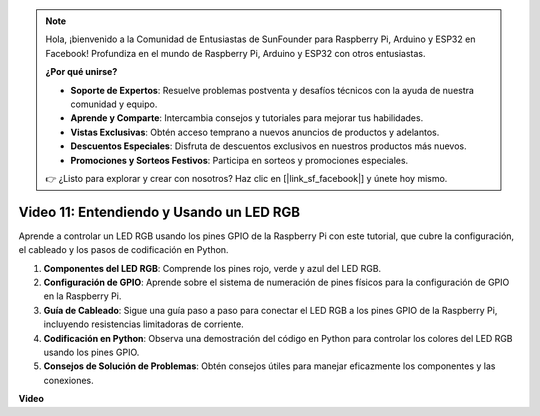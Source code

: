 .. note::

    Hola, ¡bienvenido a la Comunidad de Entusiastas de SunFounder para Raspberry Pi, Arduino y ESP32 en Facebook! Profundiza en el mundo de Raspberry Pi, Arduino y ESP32 con otros entusiastas.

    **¿Por qué unirse?**

    - **Soporte de Expertos**: Resuelve problemas postventa y desafíos técnicos con la ayuda de nuestra comunidad y equipo.
    - **Aprende y Comparte**: Intercambia consejos y tutoriales para mejorar tus habilidades.
    - **Vistas Exclusivas**: Obtén acceso temprano a nuevos anuncios de productos y adelantos.
    - **Descuentos Especiales**: Disfruta de descuentos exclusivos en nuestros productos más nuevos.
    - **Promociones y Sorteos Festivos**: Participa en sorteos y promociones especiales.

    👉 ¿Listo para explorar y crear con nosotros? Haz clic en [|link_sf_facebook|] y únete hoy mismo.

Video 11: Entendiendo y Usando un LED RGB
=======================================================================================

Aprende a controlar un LED RGB usando los pines GPIO de la Raspberry Pi con este tutorial, que cubre la configuración, el cableado y los pasos de codificación en Python.

#. **Componentes del LED RGB**: Comprende los pines rojo, verde y azul del LED RGB.
#. **Configuración de GPIO**: Aprende sobre el sistema de numeración de pines físicos para la configuración de GPIO en la Raspberry Pi.
#. **Guía de Cableado**: Sigue una guía paso a paso para conectar el LED RGB a los pines GPIO de la Raspberry Pi, incluyendo resistencias limitadoras de corriente.
#. **Codificación en Python**: Observa una demostración del código en Python para controlar los colores del LED RGB usando los pines GPIO.
#. **Consejos de Solución de Problemas**: Obtén consejos útiles para manejar eficazmente los componentes y las conexiones.

**Video**

.. raw:: html
    
    <iframe width="700" height="500" src="https://www.youtube.com/embed/nkFw1JfdLLo?si=XUAYVbjhM_rvr_dd" title="Reproductor de video de YouTube" frameborder="0" allow="accelerometer; autoplay; clipboard-write; encrypted-media; gyroscope; picture-in-picture; web-share" allowfullscreen></iframe>
